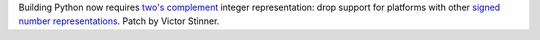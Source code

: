 Building Python now requires `two's complement
<https://en.wikipedia.org/wiki/Two%27s_complement>`_ integer representation:
drop support for platforms with other `signed number representations
<https://en.wikipedia.org/wiki/Signed_number_representations>`_.
Patch by Victor Stinner.

